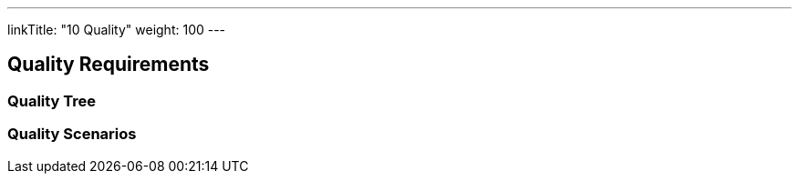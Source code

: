 ---
linkTitle: "10 Quality"
weight: 100
---

[[section-quality-scenarios]]
== Quality Requirements

=== Quality Tree

=== Quality Scenarios


